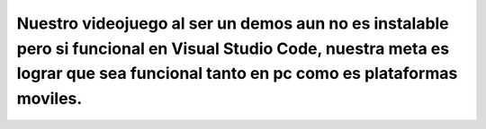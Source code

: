 Nuestro videojuego al ser un demos aun no es instalable pero si funcional en Visual Studio Code, nuestra meta es lograr que sea funcional tanto en pc como es plataformas moviles.
==========
